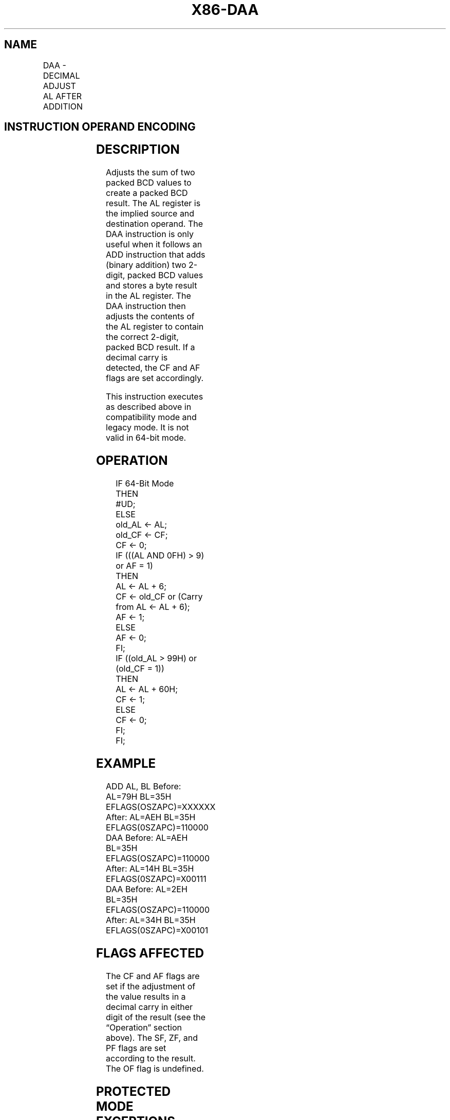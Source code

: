 .nh
.TH "X86-DAA" "7" "May 2019" "TTMO" "Intel x86-64 ISA Manual"
.SH NAME
DAA - DECIMAL ADJUST AL AFTER ADDITION
.TS
allbox;
l l l l l l 
l l l l l l .
\fB\fCOpcode\fR	\fB\fCInstruction\fR	\fB\fCOp/En\fR	\fB\fC64\-Bit Mode\fR	\fB\fCCompat/Leg Mode\fR	\fB\fCDescription\fR
27	DAA	ZO	Invalid	Valid	T{
Decimal adjust AL after addition.
T}
.TE

.SH INSTRUCTION OPERAND ENCODING
.TS
allbox;
l l l l l 
l l l l l .
Op/En	Operand 1	Operand 2	Operand 3	Operand 4
ZO	NA	NA	NA	NA
.TE

.SH DESCRIPTION
.PP
Adjusts the sum of two packed BCD values to create a packed BCD result.
The AL register is the implied source and destination operand. The DAA
instruction is only useful when it follows an ADD instruction that adds
(binary addition) two 2\-digit, packed BCD values and stores a byte
result in the AL register. The DAA instruction then adjusts the contents
of the AL register to contain the correct 2\-digit, packed BCD result. If
a decimal carry is detected, the CF and AF flags are set accordingly.

.PP
This instruction executes as described above in compatibility mode and
legacy mode. It is not valid in 64\-bit mode.

.SH OPERATION
.PP
.RS

.nf
IF 64\-Bit Mode
    THEN
        #UD;
    ELSE
        old\_AL ← AL;
        old\_CF ← CF;
        CF ← 0;
        IF (((AL AND 0FH) > 9) or AF = 1)
                THEN
                    AL ← AL + 6;
                    CF ← old\_CF or (Carry from AL ← AL + 6);
                    AF ← 1;
                ELSE
                    AF ← 0;
        FI;
        IF ((old\_AL > 99H) or (old\_CF = 1))
            THEN
                    AL ← AL + 60H;
                    CF ← 1;
            ELSE
                    CF ← 0;
        FI;
FI;

.fi
.RE

.SH EXAMPLE
.PP
ADD AL, BL Before: AL=79H BL=35H EFLAGS(OSZAPC)=XXXXXX After: AL=AEH
BL=35H EFLAGS(0SZAPC)=110000 DAA Before: AL=AEH BL=35H
EFLAGS(OSZAPC)=110000 After: AL=14H BL=35H EFLAGS(0SZAPC)=X00111 DAA
Before: AL=2EH BL=35H EFLAGS(OSZAPC)=110000 After: AL=34H BL=35H
EFLAGS(0SZAPC)=X00101

.SH FLAGS AFFECTED
.PP
The CF and AF flags are set if the adjustment of the value results in a
decimal carry in either digit of the result (see the “Operation” section
above). The SF, ZF, and PF flags are set according to the result. The OF
flag is undefined.

.SH PROTECTED MODE EXCEPTIONS
.TS
allbox;
l l 
l l .
#UD	If the LOCK prefix is used.
.TE

.SH REAL\-ADDRESS MODE EXCEPTIONS
.TS
allbox;
l l 
l l .
#UD	If the LOCK prefix is used.
.TE

.SH VIRTUAL\-8086 MODE EXCEPTIONS
.TS
allbox;
l l 
l l .
#UD	If the LOCK prefix is used.
.TE

.SH COMPATIBILITY MODE EXCEPTIONS
.TS
allbox;
l l 
l l .
#UD	If the LOCK prefix is used.
.TE

.SH 64\-BIT MODE EXCEPTIONS
.TS
allbox;
l l 
l l .
#UD	If in 64\-bit mode.
.TE

.SH SEE ALSO
.PP
x86\-manpages(7) for a list of other x86\-64 man pages.

.SH COLOPHON
.PP
This UNOFFICIAL, mechanically\-separated, non\-verified reference is
provided for convenience, but it may be incomplete or broken in
various obvious or non\-obvious ways. Refer to Intel® 64 and IA\-32
Architectures Software Developer’s Manual for anything serious.

.br
This page is generated by scripts; therefore may contain visual or semantical bugs. Please report them (or better, fix them) on https://github.com/ttmo-O/x86-manpages.

.br
Copyleft TTMO 2020 (Turkish Unofficial Chamber of Reverse Engineers - https://ttmo.re).
